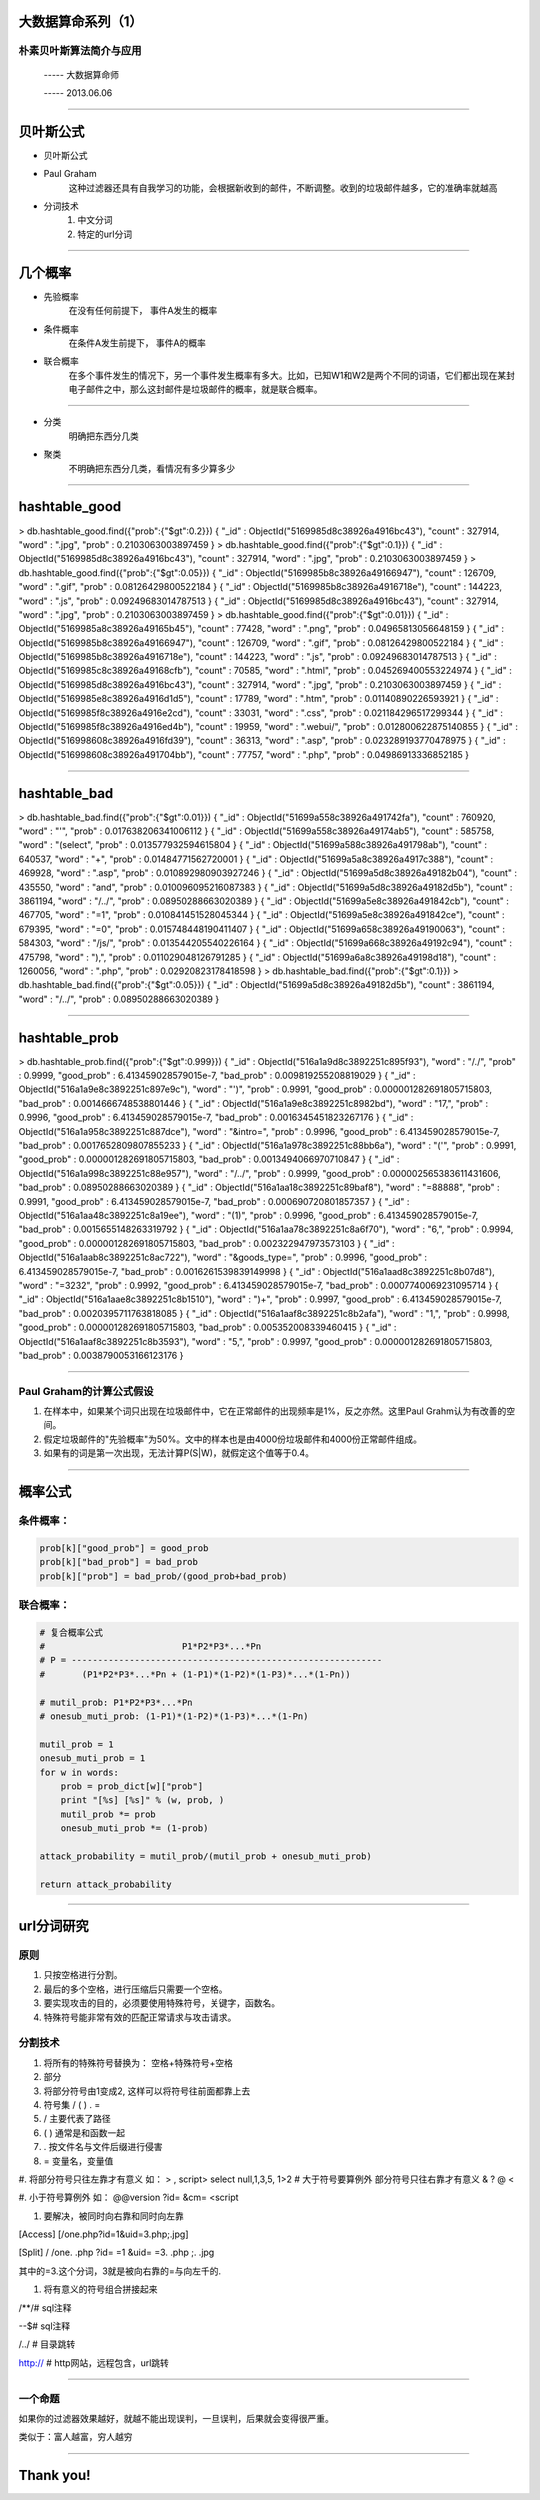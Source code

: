 大数据算命系列（1）
===================

朴素贝叶斯算法简介与应用
~~~~~~~~~~~~~~~~~~~~~~~~

     -----  大数据算命师

     -----  2013.06.06

--------------

贝叶斯公式
==========

* 贝叶斯公式
.. image:: ./bayes.png

* Paul Graham
    这种过滤器还具有自我学习的功能，会根据新收到的邮件，不断调整。收到的垃圾邮件越多，它的准确率就越高

* 分词技术
    1. 中文分词
    #. 特定的url分词

--------------

几个概率
========

* 先验概率
   在没有任何前提下， 事件A发生的概率

* 条件概率
   在条件A发生前提下， 事件A的概率

* 联合概率
   在多个事件发生的情况下，另一个事件发生概率有多大。比如，已知W1和W2是两个不同的词语，它们都出现在某封电子邮件之中，那么这封邮件是垃圾邮件的概率，就是联合概率。


--------------

* 分类
   明确把东西分几类

* 聚类
   不明确把东西分几类，看情况有多少算多少

--------------

hashtable_good
==============

.. sourcecode:: 

> db.hashtable_good.find({"prob":{"$gt":0.2}})
{ "_id" : ObjectId("5169985d8c38926a4916bc43"), "count" : 327914, "word" : ".jpg", "prob" : 0.2103063003897459 }
> db.hashtable_good.find({"prob":{"$gt":0.1}})
{ "_id" : ObjectId("5169985d8c38926a4916bc43"), "count" : 327914, "word" : ".jpg", "prob" : 0.2103063003897459 }
> db.hashtable_good.find({"prob":{"$gt":0.05}})
{ "_id" : ObjectId("5169985b8c38926a49166947"), "count" : 126709, "word" : ".gif", "prob" : 0.08126429800522184 }
{ "_id" : ObjectId("5169985b8c38926a4916718e"), "count" : 144223, "word" : ".js", "prob" : 0.09249683014787513 }
{ "_id" : ObjectId("5169985d8c38926a4916bc43"), "count" : 327914, "word" : ".jpg", "prob" : 0.2103063003897459 }
> db.hashtable_good.find({"prob":{"$gt":0.01}})
{ "_id" : ObjectId("5169985a8c38926a49165b45"), "count" : 77428, "word" : ".png", "prob" : 0.04965813056648159 }
{ "_id" : ObjectId("5169985b8c38926a49166947"), "count" : 126709, "word" : ".gif", "prob" : 0.08126429800522184 }
{ "_id" : ObjectId("5169985b8c38926a4916718e"), "count" : 144223, "word" : ".js", "prob" : 0.09249683014787513 }
{ "_id" : ObjectId("5169985c8c38926a49168cfb"), "count" : 70585, "word" : ".html", "prob" : 0.045269400553224974 }
{ "_id" : ObjectId("5169985d8c38926a4916bc43"), "count" : 327914, "word" : ".jpg", "prob" : 0.2103063003897459 }
{ "_id" : ObjectId("5169985e8c38926a4916d1d5"), "count" : 17789, "word" : ".htm", "prob" : 0.01140890226593921 }
{ "_id" : ObjectId("5169985f8c38926a4916e2cd"), "count" : 33031, "word" : ".css", "prob" : 0.021184296517299344 }
{ "_id" : ObjectId("5169985f8c38926a4916ed4b"), "count" : 19959, "word" : ".webui/", "prob" : 0.012800622875140855 }
{ "_id" : ObjectId("516998608c38926a4916fd39"), "count" : 36313, "word" : ".asp", "prob" : 0.023289193770478975 }
{ "_id" : ObjectId("516998608c38926a491704bb"), "count" : 77757, "word" : ".php", "prob" : 0.04986913336852185 }

--------------

hashtable_bad
=============

.. sourcecode:: 

> db.hashtable_bad.find({"prob":{"$gt":0.01}})
{ "_id" : ObjectId("51699a558c38926a491742fa"), "count" : 760920, "word" : "'", "prob" : 0.017638206341006112 }
{ "_id" : ObjectId("51699a558c38926a49174ab5"), "count" : 585758, "word" : "(select", "prob" : 0.013577932594615804 }
{ "_id" : ObjectId("51699a588c38926a491798ab"), "count" : 640537, "word" : "+", "prob" : 0.01484771562720001 }
{ "_id" : ObjectId("51699a5a8c38926a4917c388"), "count" : 469928, "word" : ".asp", "prob" : 0.010892980903927246 }
{ "_id" : ObjectId("51699a5d8c38926a49182b04"), "count" : 435550, "word" : "and", "prob" : 0.010096095216087383 }
{ "_id" : ObjectId("51699a5d8c38926a49182d5b"), "count" : 3861194, "word" : "/../", "prob" : 0.08950288663020389 }
{ "_id" : ObjectId("51699a5e8c38926a491842cb"), "count" : 467705, "word" : "=1", "prob" : 0.010841451528045344 }
{ "_id" : ObjectId("51699a5e8c38926a491842ce"), "count" : 679395, "word" : "=0", "prob" : 0.015748448190411407 }
{ "_id" : ObjectId("51699a658c38926a49190063"), "count" : 584303, "word" : "/js/", "prob" : 0.013544205540226164 }
{ "_id" : ObjectId("51699a668c38926a49192c94"), "count" : 475798, "word" : "),", "prob" : 0.011029048126791285 }
{ "_id" : ObjectId("51699a6a8c38926a49198d18"), "count" : 1260056, "word" : ".php", "prob" : 0.02920823178418598 }
> db.hashtable_bad.find({"prob":{"$gt":0.1}})
> db.hashtable_bad.find({"prob":{"$gt":0.05}})
{ "_id" : ObjectId("51699a5d8c38926a49182d5b"), "count" : 3861194, "word" : "/../", "prob" : 0.08950288663020389 }

----------------

hashtable_prob
==============

.. sourcecode:: 

> db.hashtable_prob.find({"prob":{"$gt":0.999}})
{ "_id" : ObjectId("516a1a9d8c3892251c895f93"), "word" : "/./", "prob" : 0.9999, "good_prob" : 6.413459028579015e-7, "bad_prob" : 0.009819255208819029 }
{ "_id" : ObjectId("516a1a9e8c3892251c897e9c"), "word" : "')", "prob" : 0.9991, "good_prob" : 0.000001282691805715803, "bad_prob" : 0.0014666748538801446 }
{ "_id" : ObjectId("516a1a9e8c3892251c8982bd"), "word" : "17,", "prob" : 0.9996, "good_prob" : 6.413459028579015e-7, "bad_prob" : 0.0016345451823267176 }
{ "_id" : ObjectId("516a1a958c3892251c887dce"), "word" : "&intro=", "prob" : 0.9996, "good_prob" : 6.413459028579015e-7, "bad_prob" : 0.0017652809807855233 }
{ "_id" : ObjectId("516a1a978c3892251c88bb6a"), "word" : "('", "prob" : 0.9991, "good_prob" : 0.000001282691805715803, "bad_prob" : 0.0013494066970710847 }
{ "_id" : ObjectId("516a1a998c3892251c88e957"), "word" : "/../", "prob" : 0.9999, "good_prob" : 0.000002565383611431606, "bad_prob" : 0.08950288663020389 }
{ "_id" : ObjectId("516a1aa18c3892251c89baf8"), "word" : "=88888", "prob" : 0.9991, "good_prob" : 6.413459028579015e-7, "bad_prob" : 0.000690720801857357 }
{ "_id" : ObjectId("516a1aa48c3892251c8a19ee"), "word" : "(1)", "prob" : 0.9996, "good_prob" : 6.413459028579015e-7, "bad_prob" : 0.0015655148263319792 }
{ "_id" : ObjectId("516a1aa78c3892251c8a6f70"), "word" : "6,", "prob" : 0.9994, "good_prob" : 0.000001282691805715803, "bad_prob" : 0.002322947973573103 }
{ "_id" : ObjectId("516a1aab8c3892251c8ac722"), "word" : "&goods_type=", "prob" : 0.9996, "good_prob" : 6.413459028579015e-7, "bad_prob" : 0.0016261539839149998 }
{ "_id" : ObjectId("516a1aad8c3892251c8b07d8"), "word" : "=3232", "prob" : 0.9992, "good_prob" : 6.413459028579015e-7, "bad_prob" : 0.0007740069231095714 }
{ "_id" : ObjectId("516a1aae8c3892251c8b1510"), "word" : ")+", "prob" : 0.9997, "good_prob" : 6.413459028579015e-7, "bad_prob" : 0.0020395711763818085 }
{ "_id" : ObjectId("516a1aaf8c3892251c8b2afa"), "word" : "1,", "prob" : 0.9998, "good_prob" : 0.000001282691805715803, "bad_prob" : 0.005352008339460415 }
{ "_id" : ObjectId("516a1aaf8c3892251c8b3593"), "word" : "5,", "prob" : 0.9997, "good_prob" : 0.000001282691805715803, "bad_prob" : 0.0038790053166123176 }

-------------------------

Paul Graham的计算公式假设
~~~~~~~~~~~~~~~~~~~~~~~~~

1. 在样本中，如果某个词只出现在垃圾邮件中，它在正常邮件的出现频率是1%，反之亦然。这里Paul Grahm认为有改善的空间。

2. 假定垃圾邮件的"先验概率"为50%。文中的样本也是由4000份垃圾邮件和4000份正常邮件组成。

3. 如果有的词是第一次出现，无法计算P(S|W)，就假定这个值等于0.4。

--------------

概率公式
========

条件概率：
~~~~~~~~~~

.. sourcecode:: python

    prob[k]["good_prob"] = good_prob
    prob[k]["bad_prob"] = bad_prob
    prob[k]["prob"] = bad_prob/(good_prob+bad_prob)

联合概率：
~~~~~~~~~~

.. sourcecode:: python

    # 复合概率公式
    #                          P1*P2*P3*...*Pn
    # P = -----------------------------------------------------------
    #       (P1*P2*P3*...*Pn + (1-P1)*(1-P2)*(1-P3)*...*(1-Pn))

    # mutil_prob: P1*P2*P3*...*Pn
    # onesub_muti_prob: (1-P1)*(1-P2)*(1-P3)*...*(1-Pn)

    mutil_prob = 1
    onesub_muti_prob = 1
    for w in words:
        prob = prob_dict[w]["prob"]
        print "[%s] [%s]" % (w, prob, )
        mutil_prob *= prob
        onesub_muti_prob *= (1-prob)

    attack_probability = mutil_prob/(mutil_prob + onesub_muti_prob)

    return attack_probability

--------------

url分词研究
===========

原则
~~~~

1. 只按空格进行分割。
#. 最后的多个空格，进行压缩后只需要一个空格。
#. 要实现攻击的目的，必须要使用特殊符号，关键字，函数名。
#. 特殊符号能非常有效的匹配正常请求与攻击请求。

分割技术
~~~~~~~~

1. 将所有的特殊符号替换为： 空格+特殊符号+空格
#. 部分
#. 将部分符号由1变成2, 这样可以将符号往前面都靠上去
#. 符号集 / ( ) . =
#. / 主要代表了路径
#. ( ) 通常是和函数一起
#. . 按文件名与文件后缀进行侵害
#. = 变量名，变量值
#. 将部分符号只往左靠才有意义
如： > ,
script>
select null,1,3,5,
1>2  # 大于符号要算例外 
部分符号只往右靠才有意义
& ? @ <

#. 小于符号算例外
如：
@@version
?id=
&cm=
<script

#. 要解决，被同时向右靠和同时向左靠

[Access] [/one.php?id=1&uid=3.php;.jpg]

[Split]  / /one. .php ?id= =1 &uid= =3. .php ;. .jpg

其中的=3.这个分词，3就是被向右靠的=与向左千的.

#. 将有意义的符号组合拼接起来

/**/# sql注释

--$# sql注释

/../ # 目录跳转

http:// # http网站，远程包含，url跳转


--------------

一个命题
~~~~~~~~

如果你的过滤器效果越好，就越不能出现误判，一旦误判，后果就会变得很严重。

类似于：富人越富，穷人越穷

--------------

Thank you!
==========
